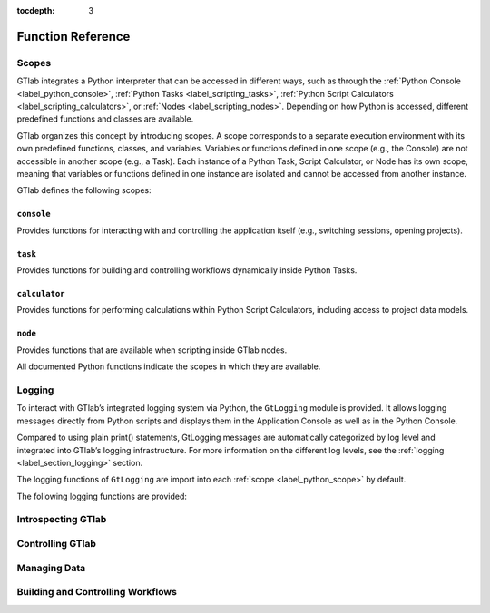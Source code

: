 :tocdepth: 3

Function Reference
==================


.. If you like to  cross-ref a function, do it like this :py:func:`footprint` :


.. _label_python_scope:
Scopes
------

GTlab integrates a Python interpreter that can be accessed in different ways, 
such as through the :ref:`Python Console <label_python_console>`, :ref:`Python Tasks <label_scripting_tasks>`, 
:ref:`Python Script Calculators <label_scripting_calculators>`, or :ref:`Nodes <label_scripting_nodes>`.
Depending on how Python is accessed, different predefined functions and classes are available.

GTlab organizes this concept by introducing scopes.
A scope corresponds to a separate execution environment with its own predefined functions, classes, and variables.
Variables or functions defined in one scope (e.g., the Console) are not accessible in another scope (e.g., a Task).
Each instance of a Python Task, Script Calculator, or Node has its own scope, meaning that variables or functions defined in one 
instance are isolated and cannot be accessed from another instance.

GTlab defines the following scopes:

.. _label-console-scope:
``console``
^^^^^^^^^^^
Provides functions for interacting with and controlling the application itself
(e.g., switching sessions, opening projects).

.. _label-task-scope:
``task``
^^^^^^^^
Provides functions for building and controlling workflows dynamically inside
Python Tasks.

.. _label-calculator-scope:
``calculator``
^^^^^^^^^^^^^^
Provides functions for performing calculations within Python Script Calculators,
including access to project data models.

.. _label-node-scope:
``node``
^^^^^^^^
Provides functions that are available when scripting inside GTlab nodes.

All documented Python functions indicate the scopes in which they are available.

.. |ref_console_scope| replace:: ``console``
.. |ref_calculator_scope| replace:: ``calculator``
.. |ref_task_scope| replace:: ``task``
.. |ref_node_scope| replace:: ``node``


Logging
---------

To interact with GTlab’s integrated logging system via Python, the ``GtLogging`` module is provided.
It allows logging messages directly from Python scripts and displays them in the Application Console as well as in the Python Console.

Compared to using plain print() statements, GtLogging messages are automatically categorized by log level and integrated into GTlab’s logging infrastructure.
For more information on the different log levels, see the :ref:`logging <label_section_logging>` section.

The logging functions of ``GtLogging`` are import into each :ref:`scope <label_python_scope>` by default.

The following logging functions are provided:

.. py:function:: gtDebug(msg: str)

   Logs a debug-level message.

   :param msg: The message to log.
   :type msg: str
   :scope: |ref_console_scope|, 
           |ref_calculator_scope|, 
           |ref_task_scope|, 
           |ref_node_scope|

.. py:function:: gtInfo(msg: str)

   Logs an info-level message.

   :param msg: The message to log.
   :type msg: str
   :scope: |ref_console_scope|, 
           |ref_calculator_scope|, 
           |ref_task_scope|, 
           |ref_node_scope|

.. py:function:: gtWarning(msg: str)

   Logs a warning-level message.

   :param msg: The message to log.
   :type msg: str
   :scope: |ref_console_scope|, 
           |ref_calculator_scope|, 
           |ref_task_scope|, 
           |ref_node_scope|

.. py:function:: gtError(msg: str)

   Logs an error-level message.

   :param msg: The message to log.
   :type msg: str
   :scope: |ref_console_scope|, 
           |ref_calculator_scope|, 
           |ref_task_scope|, 
           |ref_node_scope|

.. py:function:: gtFatal(msg: str)

   Logs a fatal-level message.

   :param msg: The message to log.
   :type msg: str
   :scope: |ref_console_scope|, 
           |ref_calculator_scope|, 
           |ref_task_scope|, 
           |ref_node_scope|


Introspecting GTlab
-------------------

.. py:function:: projectPath() -> str

   Returns the filesystem path of the currently opened project.

   :returns: The path of the current project.
   :rtype: str
   :raises: Warning if no project is currently open.
   :scope: |ref_console_scope|, 
           |ref_calculator_scope|, 
           |ref_task_scope|, 
           |ref_node_scope|


.. py:function:: envVars() -> dict

   Returns a dictionary of GTlab environment variables.

   :returns: A dictionary mapping environment variable names to their values.
   :rtype: dict
   :scope: |ref_console_scope|, 
           |ref_calculator_scope|, 
           |ref_task_scope|, 
           |ref_node_scope|


.. py:function:: footprint(only_active: bool = True) -> dict

   Returns a dictionary of module names and their versions.
   By default, it returns the application footprint, which includes all
   available modules in GTlab. If `only_active` is True, only the modules
   that are part of the data model of the current project are included.

   :param only_active: If True, only the currently active modules in the project are included.
                       Otherwise, all available modules in GTlab are returned.
   :type only_active: bool
   :returns: A dictionary mapping module names to their version strings.
   :rtype: dict
   :scope: |ref_console_scope|, 
           |ref_calculator_scope|, 
           |ref_task_scope|, 
           |ref_node_scope|


Controlling GTlab
-----------------

.. py:function:: switchSession(name: str)

   Switches to the session with the specified ``name``.

   :param name: The name of the session to switch to.
   :type name: str
   :scope: |ref_console_scope|


.. py:function:: openProject(projectIdOrPath: str) -> GtProject

   Opens a project either by its filesystem path or by its project ID. 
   Note that opening by project ID only works if the project is already part of the current session.

   :param projectIdOrPath: The filesystem path or the project ID of the project to be opened.
   :type projectIdOrPath: str
   :returns: The opened project, or None if the project could not be opened.
   :rtype: GtProject
   :scope: |ref_console_scope|


.. py:function:: currentProject() -> GtProject

   Returns the currently opened project.

   :returns: The currently opened project, or None if no project is open.
   :rtype: GtProject
   :scope: |ref_console_scope|


Managing Data
-------------

.. py:class:: GtObject

   .. py:method:: className() -> str

        Returns the class name (type name) of the object.

   .. py:method:: calcHash() -> str

        Returns the hash value of the current object.

        The hash value is a fingerprint of the object state,
        including all property values and child objects.
        Thus, if an object changes, the hash will change too.

   .. py:method:: clone() -> GtObject

        Creates a clone of the object. Note, that the new object
        is a free object and thus does not belong to any parent.

   .. py:method:: findGtChild(childName) -> GtObject

        Returns the first child element matching the object name of childName.
        If no element was found, it returns None. 

        :param childName: The object name of the the child to search for.
        :type childrenName: str

   .. py:method:: findGtChildren(childrenName="", objectClassName="") -> list[GtObject]

        Returns the direct children matching child_name and objectClassName.
        An empty string matches everything.

        :param childrenName: The object name of the the children to search for.
        :type childrenName: str
        :param objectClassName: If not empty, only children matching the class name are returned.
        :type objectClassName: str

   .. py:method:: findGtChildrenByClass(objectClassName="") -> list[GtObject]

        Returns the direct children matching their class name defined by ``objectClassName``.
        An empty string matches everything.

        :param objectClassName: If not empty, only children matching the class name are returned.
        :type objectClassName: str

   .. py:method:: findGtParent() -> GtObject

         Returns the parent object of the object if it exists. 
         Otherwise, ``None`` is returned.

   .. py:method:: findGtProperty(id: str) -> GtAbstractProperty

        Returns the property matching id. Returns ``None``, if not found.

        :note: The actual id might differ from the displayed property name!

        :param id: The property id to search for.
        :type id: str

   .. py:method:: findGtProperties() -> list[GtAbstractProperty]

        Returns all properties of the object.

   .. py:method:: propertyValue(id: str)

        Returns the value of the property with given ``id``.

        :raises: ``RuntimeError``, if the property does not exist.

        :param id: The property id to search for.
        :type id: str

   .. py:method:: setPropertyValue(id: str, value)

        Sets the value of the property with given ``id``.

        :raises: ``RuntimeError``, if the property does not exist.

        :param id: The property id to search for.
        :type id: str
        :param value: The value to set.

   .. py:method:: getPropertyContainerSize(id: str) -> int

        Returns the size of the property container given by `id`.

        :returns: The size of the container, -1 if *id* is invalid.

   .. py:method:: getPropertyContainerVal (containerId: str, index: int, memberId: str)

        Returns the member of the index-th entry in the container, i.e.
        something like ``container[index].memberId`` .

        :example: Accessing the *value* member in the 2. entry of the container *input_args*:
            ``getPropertyContainerVal('input_args', 2, 'value')``

        :param containerId: The identifier of the container.
        :param index: The index of the entry in the container.
        :param memberId: The id of the member to returns.
        :returns: The value in the container entry. Returns None, if not found.

   .. py:method:: setPropertyContainerVal (containerId: str, index: int, memberId: str, value)

        Sets the member of the index-th entry in the container, i.e.
        something like ``container[index].memberId = value`` .

        :example: Set the *name* member in the 2. entry of the container *input_args* to "myname":
            ``setPropertyContainerVal('input_args', 2, 'name', 'myname')``

        :param containerId: The identifier of the container.
        :param index: The index of the entry in the container.
        :param memberId: The id of the member to set.
        :param value: The value to set.
        :returns: True on success, otherwise False.

   .. py:method:: uuid(): str

        Returns the UUID of the object.

   .. py:method:: objectByUUID(uuid: str) -> GtObject

        Searches a child object, whose UUID is ``uuid``.
        
        :returns: The object matching the UUID. ``None``, if not found.


.. py:class:: GtAbstractProperty

   Base class for all properties of GTlab objects.
   Properties are attributes of objects havaing a value.
   Properties can be hierarchical, i.e. they can be nested and thus contain
   child properties.

   .. py:method:: findGtProperties() -> list[GtAbstractProperty]

        Returns all child / sub properties of the property.

   .. py:method:: findGtProperty(id: str) -> GtAbstractProperty

        Returns the child property matching id. Returns ``None``, if not found.

        :note: The actual id might differ from the displayed property name!

        :param id: The property id to search for.
        :type id: str

   .. py:method:: propertyValue(id: str)

        Returns the value of the sub-property with given ``id``.

        :raises: ``RuntimeError``, if the property does not exist.

        :param id: The property id to search for.
        :type id: str

        :returns: The value of the property. The return type depends on the property.

   .. py:method:: setPropertyValue(id: str, value)

        Sets the value of the sub-property with given ``id``.

        :raises: ``RuntimeError``, if the property does not exist.

        :param id: The property id to search for.
        :type id: str
        :param value: The value to set.

   .. py:method:: isActive() -> bool

       Returns, whether the property is active.

   .. py:method:: setActive(val: bool)

       Sets the property active / inactive.

   .. py:method:: isOptional() -> bool

       Returns, whether the property is optional.

   .. py:method:: setOptional(val: bool)

       Sets the property optional / required.


.. py:class:: GtProject(GtObject)

   Inherited from :py:class:`GtObject`.

   This class represents a project. 

   .. py:method:: path() -> str

      Returns the path to the project directory on the hard drive.

      :returns: The filesystem path of the project directory.
      :rtype: str

   .. py:method:: isOpen() -> bool

      Returns whether the project is currently open.

      :returns: True if the project is open, False otherwise.
      :rtype: bool

   .. py:method:: isValid() -> bool

      Returns whether the project data is successfully loaded.

      :returns: True if the project data is valid, False otherwise.
      :rtype: bool

   .. py:method:: runProcess(processId: str, save: bool = False) -> bool

      Starts the process with the given ID.

      :param processId: The ID of the process to start.
      :type processId: str
      :param save: Whether the results of the process should be saved. Default is False.
      :type save: bool
      :returns: True if the process executed successfully, False otherwise.
      :rtype: bool

   .. py:method:: findProcess(processId: str) -> GtTask

      Returns the process with the specified ID.

      :param processId: The ID of the process to retrieve.
      :type processId: str
      :returns: The process object with the given ID, or None if not found.
      :rtype: GtProcess (or the appropriate Python-wrapped object)

   .. py:method:: close(save: bool = False) -> bool

      Closes the project.

      :param save: Whether to save results before closing. Default is False.
      :type save: bool
      :returns: True if the project was closed successfully, False otherwise.
      :rtype: bool


Building and Controlling Workflows
----------------------------------

.. py:method:: findGtTask(name: str) -> GtTask

    Returns an existing GtTask by objectname

    :param name: The object name of the task to search for.
    :type name: str


.. py:class:: GtTask(GtObject)

   An executable task of the hub-spoke workflow engine.

   Inherited from :py:class:`GtObject`

   .. py:method:: run() -> bool

    Executes the task

    :return: True, on success. False otherwise.

   .. py:method:: deleteAllCalculators()

    Deletes all calculator appended to the given task.

   .. py:method:: hasWarnings() -> bool

    Returns state of warning flag.


.. py:class:: GtPyTask(GtTask)

   This class represents a python task.
   As such, additional settings like input and output 
   args can be defined via methods.

   Inherited from :py:class:`GtTask`

   .. py:method:: inputArgs() -> dict

      Returns all input arguments of the python task as a dict.

   .. py:method:: inputArg(argName: str)

      Returns the value of the input argument given by ``argName``.

      :raises: ``RuntimeError``, if the argument does not exist

   .. py:method:: setInputArg(argName: str, value)

      Sets the value of the input argument given by ``argName``.

      :raises: ``RuntimeError``, if the argument does not exist

   .. py:method:: outputArgs() -> dict

      Returns all output arguments of the python task as a dict.

   .. py:method:: outputArg(argName: str)

      Returns the value of the output argument given by ``argName``.

      :raises: ``RuntimeError``, if the argument does not exist

   
